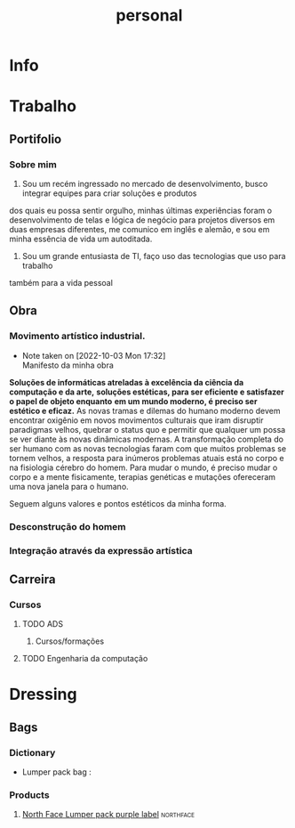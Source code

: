 #+title: personal
* Info
* Trabalho
** Portifolio
*** Sobre mim
1. Sou um recém ingressado no mercado de desenvolvimento, busco integrar equipes para criar soluções e produtos
dos quais eu possa sentir orgulho, minhas últimas experiências foram o desenvolvimento de telas e lógica de negócio para projetos
diversos em duas empresas diferentes, me comunico em inglês e alemão, e sou em minha essência de vida um autoditada.

2. Sou um grande entusiasta de TI, faço uso das tecnologias que uso para trabalho
também para a vida pessoal

** Obra
*** Movimento artístico industrial.
- Note taken on [2022-10-03 Mon 17:32] \\
  Manifesto da minha obra
*Soluções de informáticas atreladas à excelência da ciência da computação e da arte,*
*soluções estéticas, para ser eficiente e satisfazer o papel de objeto enquanto*
*em um mundo moderno, é preciso ser estético e eficaz.* As novas tramas e dilemas
do humano moderno devem encontrar oxigênio em novos movimentos culturais
que iram disruptir paradigmas velhos, quebrar o status quo e permitir
que qualquer um possa se ver diante às novas dinâmicas modernas.
A transformação completa do ser humano com as novas tecnologias
faram com que muitos problemas se tornem velhos, a resposta
para inúmeros problemas atuais está no corpo e na fisiologia cérebro
do homem. Para mudar o mundo, é preciso mudar o corpo e a mente fisicamente,
terapias genéticas e mutações ofereceram uma nova janela para o humano.

Seguem alguns valores e pontos estéticos da minha forma.
*** Desconstrução do homem
*** Integração através da expressão artística
** Carreira
*** Cursos
**** TODO ADS
***** Cursos/formações
**** TODO Engenharia da computação
* Dressing
** Bags
*** Dictionary
- Lumper pack bag :
*** Products
**** [[https://jadyvs.ethnicdj.top/index.php?main_page=product_info&products_id=12807][North Face Lumper pack purple label]] :northface:
